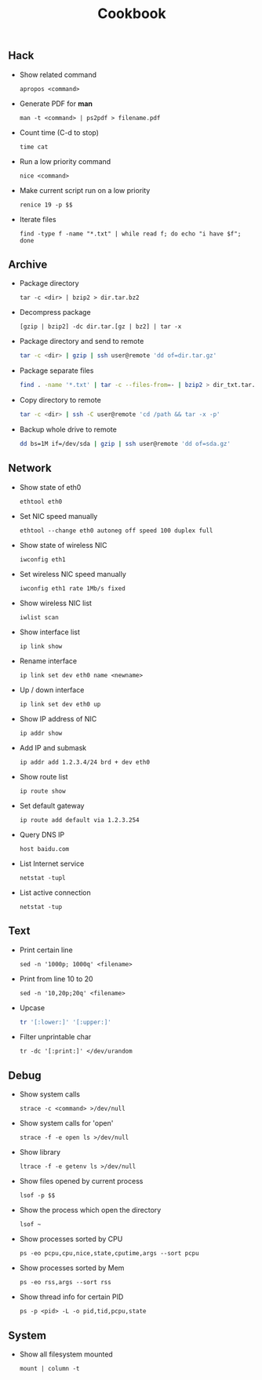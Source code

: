 #+TITLE: Cookbook
#+OPTIONS: ^:nil

** Hack

- Show related command

  =apropos <command>=

- Generate PDF for *man*

  =man -t <command> | ps2pdf > filename.pdf=

- Count time (C-d to stop)

  =time cat=

- Run a low priority command

  =nice <command>=

- Make current script run on a low priority

  =renice 19 -p $$=

- Iterate files

  =find -type f -name "*.txt" | while read f; do echo "i have $f"; done=


** Archive

- Package directory

  =tar -c <dir> | bzip2 > dir.tar.bz2=

- Decompress package

  =[gzip | bzip2] -dc dir.tar.[gz | bz2] | tar -x=

- Package directory and send to remote

  #+BEGIN_SRC bash
  tar -c <dir> | gzip | ssh user@remote 'dd of=dir.tar.gz'
  #+END_SRC

- Package separate files

  #+BEGIN_SRC bash
  find . -name '*.txt' | tar -c --files-from=- | bzip2 > dir_txt.tar.bz2
  #+END_SRC

- Copy directory to remote

  #+BEGIN_SRC bash
  tar -c <dir> | ssh -C user@remote 'cd /path && tar -x -p'
  #+END_SRC

- Backup whole drive to remote

  #+BEGIN_SRC bash
  dd bs=1M if=/dev/sda | gzip | ssh user@remote 'dd of=sda.gz'
  #+END_SRC

** Network

- Show state of eth0

  =ethtool eth0=

- Set NIC speed manually

  =ethtool --change eth0 autoneg off speed 100 duplex full=

- Show state of wireless NIC

  =iwconfig eth1=

- Set wireless NIC speed manually

  =iwconfig eth1 rate 1Mb/s fixed=

- Show wireless NIC list

  =iwlist scan=

- Show interface list

  =ip link show=

- Rename interface

  =ip link set dev eth0 name <newname>=

- Up / down interface

  =ip link set dev eth0 up=

- Show IP address of NIC

  =ip addr show=

- Add IP and submask

  =ip addr add 1.2.3.4/24 brd + dev eth0=

- Show route list

  =ip route show=

- Set default gateway

  =ip route add default via 1.2.3.254=

- Query DNS IP

  =host baidu.com=

- List Internet service

  =netstat -tupl=

- List active connection

  =netstat -tup=


** Text

- Print certain line

  =sed -n '1000p; 1000q' <filename>=

- Print from line 10 to 20

  =sed -n '10,20p;20q' <filename>=

- Upcase

  #+BEGIN_SRC bash
  tr '[:lower:]' '[:upper:]'
  #+END_SRC

- Filter unprintable char

  =tr -dc '[:print:]' </dev/urandom=


** Debug

- Show system calls

  =strace -c <command> >/dev/null=

- Show system calls for 'open'

  =strace -f -e open ls >/dev/null=

- Show library

  =ltrace -f -e getenv ls >/dev/null=

- Show files opened by current process

  =lsof -p $$=

- Show the process which open the directory

  =lsof ~=

- Show processes sorted by CPU

  =ps -eo pcpu,cpu,nice,state,cputime,args --sort pcpu=

- Show processes sorted by Mem

  =ps -eo rss,args --sort rss=

- Show thread info for certain PID

  =ps -p <pid> -L -o pid,tid,pcpu,state=



** System

 - Show all filesystem mounted

   =mount | column -t=
